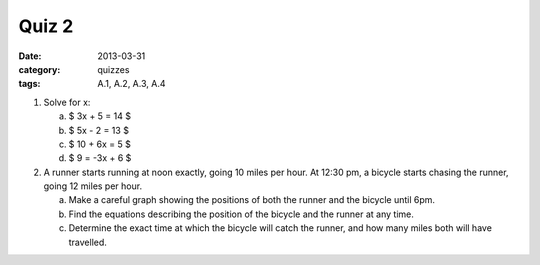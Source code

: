 Quiz 2 
######

:date: 2013-03-31 
:category: quizzes
:tags: A.1, A.2, A.3, A.4

1. Solve for x:

   a. $ 3x + 5 = 14 $
   b. $ 5x - 2 = 13 $
   c. $ 10 + 6x = 5 $
   d. $ 9 = -3x + 6 $

2. A runner starts running at noon exactly, going 10 miles per hour.  At 12:30 pm, a bicycle starts chasing the runner, going 12 miles per  hour.  

   a. Make a careful graph showing the positions of both the runner and the bicycle until 6pm.

   b. Find the equations describing the position of the bicycle and the runner at any time.

   c. Determine the exact time at which the bicycle will catch the runner, and how many miles both will have travelled. 

 
